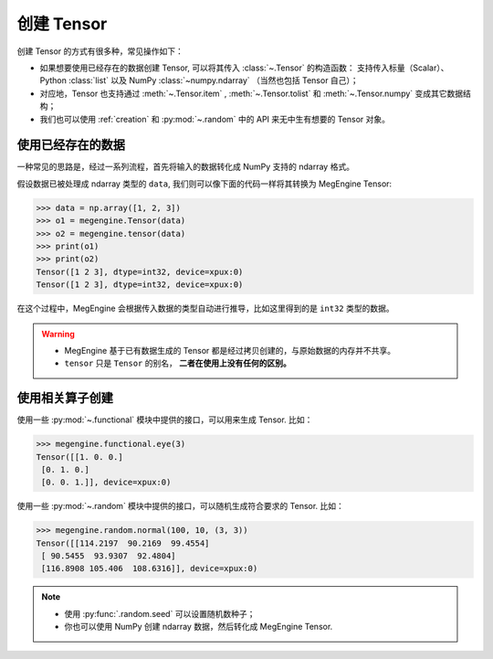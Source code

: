 .. _tensor-creation:

===========
创建 Tensor
===========

创建 Tensor 的方式有很多种，常见操作如下：

* 如果想要使用已经存在的数据创建 Tensor, 可以将其传入 :class:`~.Tensor` 的构造函数：
  支持传入标量（Scalar）、Python :class:`list` 以及 NumPy :class:`~numpy.ndarray` （当然也包括 Tensor 自己）；
* 对应地，Tensor 也支持通过 :meth:`~.Tensor.item` , :meth:`~.Tensor.tolist` 和 :meth:`~.Tensor.numpy` 变成其它数据结构；
* 我们也可以使用 :ref:`creation` 和 :py:mod:`~.random` 中的 API 来无中生有想要的 Tensor 对象。

使用已经存在的数据
------------------
一种常见的思路是，经过一系列流程，首先将输入的数据转化成 NumPy 支持的 ndarray 格式。

假设数据已被处理成 ndarray 类型的 ``data``, 我们则可以像下面的代码一样将其转换为 MegEngine Tensor:

>>> data = np.array([1, 2, 3])
>>> o1 = megengine.Tensor(data)
>>> o2 = megengine.tensor(data)
>>> print(o1)
>>> print(o2)
Tensor([1 2 3], dtype=int32, device=xpux:0)
Tensor([1 2 3], dtype=int32, device=xpux:0)

在这个过程中，MegEngine 会根据传入数据的类型自动进行推导，比如这里得到的是 ``int32`` 类型的数据。

.. warning::

   * MegEngine 基于已有数据生成的 Tensor 都是经过拷贝创建的，与原始数据的内存并不共享。
   * ``tensor`` 只是 ``Tensor`` 的别名， **二者在使用上没有任何的区别。**

使用相关算子创建
----------------

使用一些 :py:mod:`~.functional` 模块中提供的接口，可以用来生成 Tensor. 比如：

>>> megengine.functional.eye(3)
Tensor([[1. 0. 0.]
 [0. 1. 0.]
 [0. 0. 1.]], device=xpux:0)

.. seealso::

   更多接口比如 :py:func:`~.ones`, :py:func:`~.full`, ... 均可在 :ref:`creation` 中找到。

使用一些 :py:mod:`~.random` 模块中提供的接口，可以随机生成符合要求的 Tensor. 比如：

>>> megengine.random.normal(100, 10, (3, 3))
Tensor([[114.2197  90.2169  99.4554]
 [ 90.5455  93.9307  92.4804]
 [116.8908 105.406  108.6316]], device=xpux:0)

.. seealso::

   更多接口比如 :py:func:`~.uniform`, :py:func:`~.beta` ... 均可在 :py:mod:`~.random` 中找到。

.. note::

   * 使用 :py:func:`.random.seed` 可以设置随机数种子；
   * 你也可以使用 NumPy 创建 ndarray 数据，然后转化成 MegEngine Tensor.

